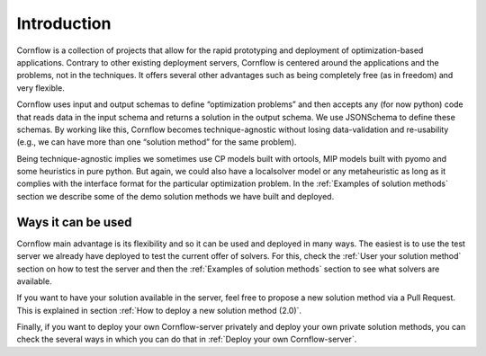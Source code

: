 Introduction
==========================


Cornflow is a collection of projects that allow for the rapid prototyping and deployment of optimization-based applications. Contrary to other existing deployment servers, Cornflow is centered around the applications and the problems, not in the techniques. It offers several other advantages such as being completely free (as in freedom) and very flexible.

Cornflow uses input and output schemas to define “optimization problems” and then accepts any (for now python) code that reads data in the input schema and returns a solution in the output schema. We use JSONSchema to define these schemas. By working like this, Cornflow becomes technique-agnostic without losing data-validation and re-usability (e.g., we can have more than one “solution method” for the same problem).

Being technique-agnostic implies we sometimes use CP models built with ortools, MIP models built with pyomo and some heuristics in pure python. But again, we could also have a localsolver model or any metaheuristic as long as it complies with the interface format for the particular optimization problem. In the :ref:`Examples of solution methods` section we describe some of the demo solution methods we have built and deployed.


Ways it can be used
---------------------

Cornflow main advantage is its flexibility and so it can be used and deployed in many ways. The easiest is to use the test server we already have deployed to test the current offer of solvers. For this, check the :ref:`User your solution method` section on how to test the server and then the :ref:`Examples of solution methods` section to see what solvers are available.

If you want to have your solution available in the server, feel free to propose a new solution method via a Pull Request. This is explained in section :ref:`How to deploy a new solution method (2.0)`.

Finally, if you want to deploy your own Cornflow-server privately and deploy your own private solution methods, you can check the several ways in which you can do that in :ref:`Deploy your own Cornflow-server`.
